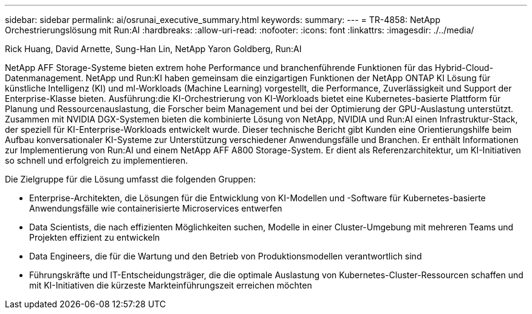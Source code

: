 ---
sidebar: sidebar 
permalink: ai/osrunai_executive_summary.html 
keywords:  
summary:  
---
= TR-4858: NetApp Orchestrierungslösung mit Run:AI
:hardbreaks:
:allow-uri-read: 
:nofooter: 
:icons: font
:linkattrs: 
:imagesdir: ./../media/


Rick Huang, David Arnette, Sung-Han Lin, NetApp Yaron Goldberg, Run:AI

[role="lead"]
NetApp AFF Storage-Systeme bieten extrem hohe Performance und branchenführende Funktionen für das Hybrid-Cloud-Datenmanagement. NetApp und Run:KI haben gemeinsam die einzigartigen Funktionen der NetApp ONTAP KI Lösung für künstliche Intelligenz (KI) und ml-Workloads (Machine Learning) vorgestellt, die Performance, Zuverlässigkeit und Support der Enterprise-Klasse bieten. Ausführung:die KI-Orchestrierung von KI-Workloads bietet eine Kubernetes-basierte Plattform für Planung und Ressourcenauslastung, die Forscher beim Management und bei der Optimierung der GPU-Auslastung unterstützt. Zusammen mit NVIDIA DGX-Systemen bieten die kombinierte Lösung von NetApp, NVIDIA und Run:AI einen Infrastruktur-Stack, der speziell für KI-Enterprise-Workloads entwickelt wurde. Dieser technische Bericht gibt Kunden eine Orientierungshilfe beim Aufbau konversationaler KI-Systeme zur Unterstützung verschiedener Anwendungsfälle und Branchen. Er enthält Informationen zur Implementierung von Run:AI und einem NetApp AFF A800 Storage-System. Er dient als Referenzarchitektur, um KI-Initiativen so schnell und erfolgreich zu implementieren.

Die Zielgruppe für die Lösung umfasst die folgenden Gruppen:

* Enterprise-Architekten, die Lösungen für die Entwicklung von KI-Modellen und -Software für Kubernetes-basierte Anwendungsfälle wie containerisierte Microservices entwerfen
* Data Scientists, die nach effizienten Möglichkeiten suchen, Modelle in einer Cluster-Umgebung mit mehreren Teams und Projekten effizient zu entwickeln
* Data Engineers, die für die Wartung und den Betrieb von Produktionsmodellen verantwortlich sind
* Führungskräfte und IT-Entscheidungsträger, die die optimale Auslastung von Kubernetes-Cluster-Ressourcen schaffen und mit KI-Initiativen die kürzeste Markteinführungszeit erreichen möchten

